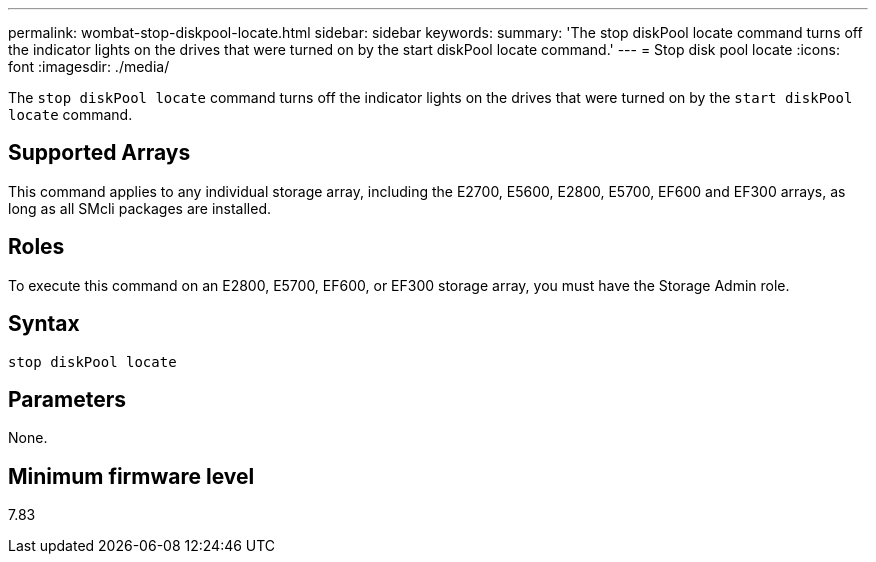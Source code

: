 ---
permalink: wombat-stop-diskpool-locate.html
sidebar: sidebar
keywords: 
summary: 'The stop diskPool locate command turns off the indicator lights on the drives that were turned on by the start diskPool locate command.'
---
= Stop disk pool locate
:icons: font
:imagesdir: ./media/

[.lead]
The `stop diskPool locate` command turns off the indicator lights on the drives that were turned on by the `start diskPool locate` command.

== Supported Arrays

This command applies to any individual storage array, including the E2700, E5600, E2800, E5700, EF600 and EF300 arrays, as long as all SMcli packages are installed.

== Roles

To execute this command on an E2800, E5700, EF600, or EF300 storage array, you must have the Storage Admin role.

== Syntax

----
stop diskPool locate
----

== Parameters

None.

== Minimum firmware level

7.83
